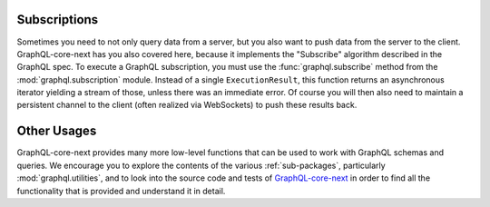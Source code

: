 Subscriptions
-------------

Sometimes you need to not only query data from a server, but you also want to push data
from the server to the client. GraphQL-core-next has you also covered here, because it
implements the "Subscribe" algorithm described in the GraphQL spec. To execute a GraphQL
subscription, you must use the :func:`graphql.subscribe` method from the
:mod:`graphql.subscription` module. Instead of a single ``ExecutionResult``, this
function returns an asynchronous iterator yielding a stream of those, unless there was
an immediate error. Of course you will then also need to maintain a persistent channel
to the client (often realized via WebSockets) to push these results back.


Other Usages
------------

GraphQL-core-next provides many more low-level functions that can be used to work with
GraphQL schemas and queries. We encourage you to explore the contents of the various
:ref:`sub-packages`, particularly :mod:`graphql.utilities`, and to look into the source
code and tests of `GraphQL-core-next`_ in order to find all the functionality that is
provided and understand it in detail.

.. _GraphQL-core-next: https://github.com/graphql-python/graphql-core-next
